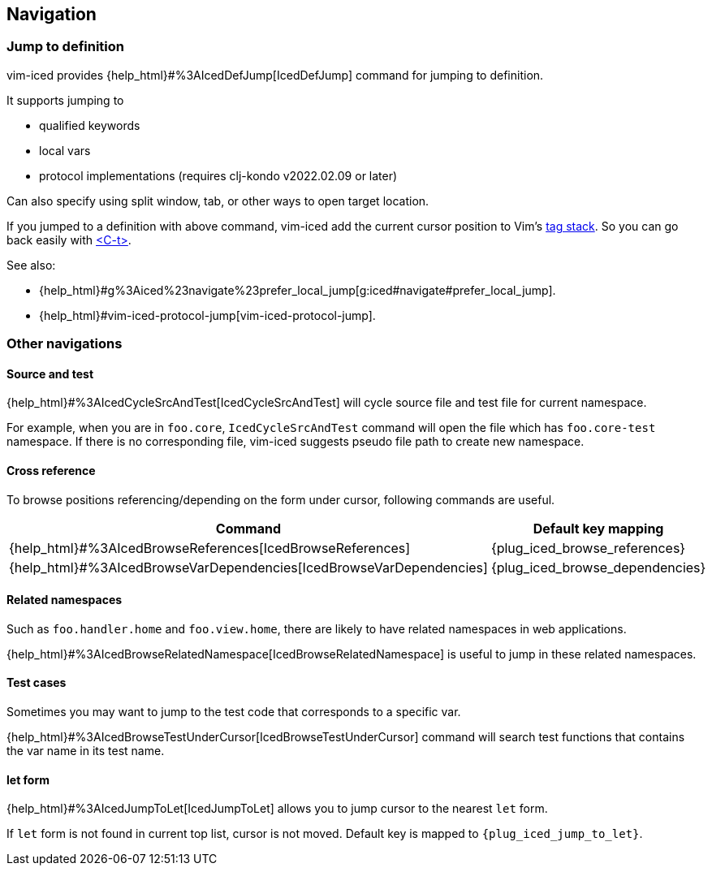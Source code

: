 == Navigation [[navigation]]

=== Jump to definition

vim-iced provides {help_html}#%3AIcedDefJump[IcedDefJump] command for jumping to definition.

It supports jumping to

- qualified keywords
- local vars
- protocol implementations (requires clj-kondo v2022.02.09 or later)

Can also specify using split window, tab, or other ways to open target location.

If you jumped to a definition with above command, vim-iced add the current cursor position to Vim's https://vim-jp.org/vimdoc-en/tagsrch.html#tagstack[tag stack].
So you can go back easily with https://vim-jp.org/vimdoc-en/tagsrch.html#CTRL-T[<C-t>].

See also:

- {help_html}#g%3Aiced%23navigate%23prefer_local_jump[g:iced#navigate#prefer_local_jump].
- {help_html}#vim-iced-protocol-jump[vim-iced-protocol-jump].

=== Other navigations

==== Source and test [[navigation_source_and_test]]

{help_html}#%3AIcedCycleSrcAndTest[IcedCycleSrcAndTest] will cycle source file and test file for current namespace.

For example, when you are in `foo.core`, `IcedCycleSrcAndTest` command will open the file which has `foo.core-test` namespace.
If there is no corresponding file, vim-iced suggests pseudo file path to create new namespace.

==== Cross reference

To browse positions referencing/depending on the form under cursor, following commands are useful.

[cols="30,70"]
|===
| Command | Default key mapping

|{help_html}#%3AIcedBrowseReferences[IcedBrowseReferences]
| {plug_iced_browse_references}

|{help_html}#%3AIcedBrowseVarDependencies[IcedBrowseVarDependencies]
| {plug_iced_browse_dependencies}

|===

==== Related namespaces

Such as `foo.handler.home` and `foo.view.home`, there are likely to have related namespaces in web applications.

{help_html}#%3AIcedBrowseRelatedNamespace[IcedBrowseRelatedNamespace] is useful to jump in these related namespaces.

==== Test cases

Sometimes you may want to jump to the test code that corresponds to a specific var.

{help_html}#%3AIcedBrowseTestUnderCursor[IcedBrowseTestUnderCursor] command will search test functions that contains the var name in its test name.

==== let form

{help_html}#%3AIcedJumpToLet[IcedJumpToLet] allows you to jump cursor to the nearest `let` form.

If `let` form is not found in current top list, cursor is not moved.
Default key is mapped to `{plug_iced_jump_to_let}`.

